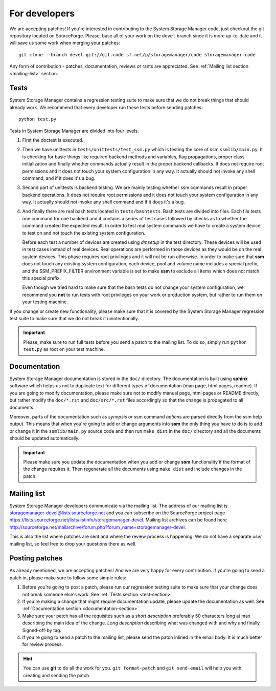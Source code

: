 .. _for-developers:

For developers
==============

We are accepting patches! If you're interested in contributing to the System
Storage Manager code, just checkout the git repository located on
SourceForge. Please, base all of your work on the ``devel`` branch since
it is more up-to-date and it will save us some work when merging your
patches::

    git clone --branch devel git://git.code.sf.net/p/storagemanager/code storagemanager-code

Any form of contribution - patches, documentation, reviews or rants are
appreciated. See :ref:`Mailing list section <mailing-list>` section.

.. _test-section:

Tests
-----

System Storage Manager contains a regression testing suite to make sure that we
do not break things that should already work. We recommend that every developer
run these tests before sending patches::

    python test.py

Tests in System Storage Manager are divided into four levels.

#. First the doctest is executed.

#. Then we have unittests in ``tests/unittests/test_ssm.py`` which is testing
   the core of ssm ``ssmlib/main.py``. It is checking for basic things like
   required backend methods and variables, flag propagations, proper class
   initialization and finally whether commands actually result in the proper
   backend callbacks. It does not require root permissions and it does not
   touch your system configuration in any way. It actually should not invoke
   any shell command, and if it does it's a bug.

#. Second part of unittests is backend testing. We are mainly testing whether
   ssm commands result in proper backend operations. It does not require root
   permissions and it does not touch your system configuration in any way. It
   actually should not invoke any shell command and if it does it's a bug.

#. And finally there are real bash tests located in ``tests/bashtests``. Bash
   tests are divided into files. Each file tests one command for one backend
   and it contains a series of test cases followed by checks as to whether the
   command created the expected result. In order to test real system commands we
   have to create a system device to test on and not touch the existing system
   configuration.

   Before each test a number of devices are created using *dmsetup* in the
   test directory. These devices will be used in test cases instead of real
   devices.  Real operations are performed in those devices as they would be on
   the real system devices. This phase requires root privileges and it will not
   be run otherwise. In order to make sure that **ssm** does not touch any
   existing system configuration, each device, pool and volume name includes a
   special prefix, and the SSM_PREFIX_FILTER environment variable is set to make
   **ssm** to exclude all items which does not match this special prefix.

   Even though we tried hard to make sure that the bash tests do not change
   your system configuration, we recommend you **not** to run tests with root
   privileges on your work or production system, but rather to run them on your
   testing machine.

If you change or create new functionality, please make sure that it is covered
by the System Storage Manager regression test suite to make sure that we do not
break it unintentionally.

.. important::
    Please, make sure to run full tests before you send a patch to the
    mailing list. To do so, simply run ``python test.py`` as root on
    your test machine.

.. _documentation-section:

Documentation
-------------

System Storage Manager documentation is stored in the ``doc/`` directory. The
documentation is built using **sphinx** software which helps us not to
duplicate text for different types of documentation (man page, html pages,
readme). If you are going to modify documentation, please make sure not to
modify manual page, html pages or README directly, but rather modify the
``doc/*.rst`` and ``doc/src/*.rst`` files accordingly so that the change is
propagated to all documents.

Moreover, parts of the documentation such as *synopsis* or ssm command
*options* are parsed directly from the ssm help output. This means that when
you're going to add or change arguments into **ssm** the only thing you have
to do is to add or change it in the ``ssmlib/main.py`` source code and then
run ``make dist`` in the ``doc/`` directory and all the documents should be
updated automatically.

.. important::
    Please make sure you update the documentation when you add or change
    **ssm** functionality if the format of the change requires it. Then
    regenerate all the documents using ``make dist`` and include changes
    in the patch.

.. _mailing-list:

Mailing list
------------

System Storage Manager developers communicate via the mailing list. The
address of our mailing list is storagemanager-devel@lists.sourceforge.net and
you can subscribe on the SourceForge project page
https://lists.sourceforge.net/lists/listinfo/storagemanager-devel. Mailing
list archives can be found here
http://sourceforge.net/mailarchive/forum.php?forum_name=storagemanager-devel.

This is also the list where patches are sent and where the review process is
happening. We do not have a separate *user* mailing list, so feel free to drop
your questions there as well.

Posting patches
---------------

As already mentioned, we are accepting patches! And we are very happy for every
contribution. If you're going to send a patch in, please make sure to follow
some simple rules:

#. Before you're going to post a patch, please run our regression testing suite
   to make sure that your change does not break someone else's work. See
   :ref:`Tests section <test-section>`

#. If you're making a change that might require documentation update, please
   update the documentation as well. See :ref:`Documentation section
   <documentation-section>`

#. Make sure your patch has all the requisites such as a *short description*
   preferably 50 characters long at max describing the main idea of the change.
   *Long description* describing what was changed with and why and finally
   Signed-off-by tag.

#. If you're going to send a patch to the mailing list, please send the patch
   inlined in the email body. It is much better for review process.

.. hint::
    You can use **git** to do all the work for you. ``git format-patch`` and
    ``git send-email`` will help you with creating and sending the patch.
